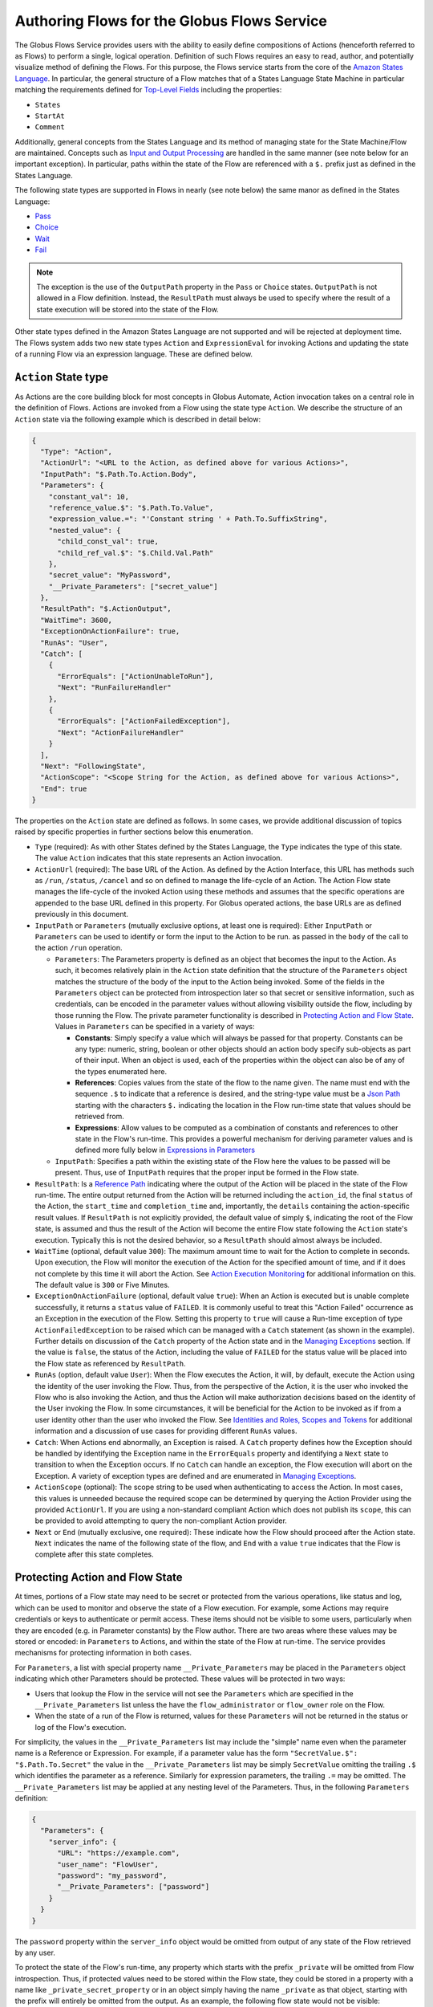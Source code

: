 .. _flows_authoring:

Authoring Flows for the Globus Flows Service
============================================

The Globus Flows Service provides users with the ability to easily define
compositions of Actions (henceforth referred to as Flows) to perform a single,
logical operation. Definition of such Flows requires an easy to read, author,
and potentially visualize method of defining the Flows. For this purpose, the
Flows service starts from the core of the `Amazon States Language
<https://states-language.net/spec.html>`_. In particular, the general structure
of a Flow matches that of a States Language State Machine in particular matching
the requirements defined for `Top-Level Fields
<https://states-language.net/spec.html#toplevelfields>`_ including the
properties:

* ``States``

* ``StartAt``

* ``Comment``

Additionally, general concepts from the States Language and its method of
managing state for the State Machine/Flow are maintained. Concepts such as
`Input and Output Processing <https://states-language.net/spec.html#filters>`_
are handled in the same manner (see note below for an important exception). In
particular, paths within the state of the Flow are referenced with a ``$.``
prefix just as defined in the States Language.

The following state types are supported in Flows in nearly (see note
below) the same manor as defined in the States Language:

* `Pass <https://states-language.net/spec.html#pass-state>`_

* `Choice <https://states-language.net/spec.html#choice-state>`_

* `Wait <https://states-language.net/spec.html#choice-state>`_

* `Fail <https://states-language.net/spec.html#fail-state>`_

.. note::

   The exception is the use of the ``OutputPath`` property in
   the ``Pass`` or ``Choice`` states. ``OutputPath`` is not allowed in
   a Flow definition. Instead, the ``ResultPath`` must always be used
   to specify where the result of a state execution will be stored
   into the state of the Flow.

Other state types defined in the Amazon States Language are not supported and will be rejected at deployment time. The Flows system adds two new state types ``Action`` and ``ExpressionEval`` for invoking Actions and updating the state of a running Flow via an expression language. These are defined below.

``Action`` State type
---------------------

As Actions are the core building block for most concepts in Globus Automate,
Action invocation takes on a central role in the definition of Flows. Actions
are invoked from a Flow using the state type ``Action``. We describe the
structure of an ``Action`` state via the following example which is described in
detail below:

.. code-block:: JSON

    {
      "Type": "Action",
      "ActionUrl": "<URL to the Action, as defined above for various Actions>",
      "InputPath": "$.Path.To.Action.Body",
      "Parameters": {
        "constant_val": 10,
        "reference_value.$": "$.Path.To.Value",
        "expression_value.=": "'Constant string ' + Path.To.SuffixString",
        "nested_value": {
          "child_const_val": true,
          "child_ref_val.$": "$.Child.Val.Path"
        },
        "secret_value": "MyPassword",
        "__Private_Parameters": ["secret_value"]
      },
      "ResultPath": "$.ActionOutput",
      "WaitTime": 3600,
      "ExceptionOnActionFailure": true,
      "RunAs": "User",
      "Catch": [
        {
          "ErrorEquals": ["ActionUnableToRun"],
          "Next": "RunFailureHandler"
        },
        {
          "ErrorEquals": ["ActionFailedException"],
          "Next": "ActionFailureHandler"
        }
      ],
      "Next": "FollowingState",
      "ActionScope": "<Scope String for the Action, as defined above for various Actions>",
      "End": true
    }

The properties on the ``Action`` state are defined as follows. In some
cases, we provide additional discussion of topics raised by specific properties
in further sections below this enumeration.

* ``Type`` (required): As with other States defined by the States Language, the ``Type`` indicates the type of this state. The value ``Action`` indicates that this state represents an Action invocation.

*  ``ActionUrl`` (required): The base URL of the Action. As defined by the Action Interface, this URL has methods such as ``/run``, ``/status``, ``/cancel`` and so on defined to manage the life-cycle of an Action. The Action Flow state manages the life-cycle of the invoked Action using these methods and assumes that the specific operations are appended to the base URL defined in this property. For Globus operated actions, the base URLs are as defined previously in this document.

*  ``InputPath`` or ``Parameters`` (mutually exclusive options, at least one is required): Either ``InputPath`` or ``Parameters`` can be used to identify or form the input to the Action to be run. as passed in the ``body`` of the call to the action ``/run`` operation.

   *  ``Parameters``: The Parameters property is defined as an object that becomes the input to the Action. As such, it becomes relatively plain in the ``Action`` state definition that the structure of the ``Parameters`` object matches the structure of the body of the input to the Action being invoked. Some of the fields in the ``Parameters`` object can be protected from introspection later so that secret or sensitive information, such as credentials, can be encoded in the parameter values without allowing visibility outside the flow, including by those running the Flow. The private parameter functionality is described in `Protecting Action and Flow State`_. Values in ``Parameters`` can be specified in a variety of ways:

      *  **Constants**: Simply specify a value which will always be passed for that property. Constants can be any type: numeric, string, boolean or other objects should an action body specify sub-objects as part of their input. When an object is used, each of the properties within the object can also be of any of the types enumerated here.

      *  **References**: Copies values from the state of the flow to the name given. The name must end with the sequence ``.$`` to indicate that a reference is desired, and the string-type value must be a `Json Path <https://goessner.net/articles/JsonPath/>`_ starting with the characters ``$.`` indicating the location in the Flow run-time state that values should be retrieved from.

      *  **Expressions**: Allow values to be computed as a combination of constants and references to other state in the Flow's run-time. This provides a powerful mechanism for deriving parameter values and is defined more fully below in `Expressions in Parameters`_

   *  ``InputPath``: Specifies a path within the existing state of the Flow here the values to be passed will be present. Thus, use of ``InputPath`` requires that the proper input be formed in the Flow state.

*  ``ResultPath``: Is a `Reference Path <https://states-language.net/spec.html#ref-paths>`_ indicating where the output of the Action will be placed in the state of the Flow run-time. The entire output returned from the Action will be returned including the ``action_id``, the final ``status`` of the Action, the ``start_time`` and ``completion_time`` and, importantly, the ``details`` containing the action-specific result values. If ``ResultPath`` is not explicitly provided, the default value of simply ``$``, indicating the root of the Flow state, is assumed and thus the result of the Action will become the entire Flow state following the ``Action`` state's execution. Typically this is not the desired behavior, so a ``ResultPath`` should almost always be included.

*  ``WaitTime`` (optional, default value ``300``): The maximum amount time to wait for the Action to complete in seconds. Upon execution, the Flow will monitor the execution of the Action for the specified amount of time, and if it does not complete by this time it will abort the Action. See `Action Execution Monitoring`_ for additional information on this. The default value is ``300`` or Five Minutes.

*  ``ExceptionOnActionFailure`` (optional, default value ``true``): When an Action is executed but is unable complete successfully, it returns a ``status`` value of ``FAILED``. It is commonly useful to treat this "Action Failed" occurrence as an Exception in the execution of the Flow. Setting this property to ``true`` will cause a Run-time exception of type ``ActionFailedException`` to be raised which can be managed with a ``Catch`` statement (as shown in the example). Further details on discussion of the ``Catch`` property of the Action state and in the `Managing Exceptions`_ section. If the value is ``false``, the status of the Action, including the value of ``FAILED`` for the status value will be placed into the Flow state as referenced by ``ResultPath``.

*  ``RunAs`` (option, default value ``User``): When the Flow executes the Action, it will, by default, execute the Action using the identity of the user invoking the Flow. Thus, from the perspective of the Action, it is the user who invoked the Flow who is also invoking the Action, and thus the Action will make authorization decisions based on the identity of the User invoking the Flow. In some circumstances, it will be beneficial for the Action to be invoked as if from a user identity other than the user who invoked the Flow. See `Identities and Roles, Scopes and Tokens`_ for additional information and a discussion of use cases for providing different ``RunAs`` values.

*   ``Catch``: When Actions end abnormally, an Exception is raised. A ``Catch`` property defines how the Exception should be handled by identifying the Exception name in the ``ErrorEquals`` property and identifying a ``Next`` state to transition to when the Exception occurs. If no ``Catch`` can handle an exception, the Flow execution will abort on the Exception. A variety of exception types are defined and are enumerated in `Managing Exceptions`_.

*  ``ActionScope`` (optional): The scope string to be used when authenticating to access the Action. In most cases, this values is unneeded because the required scope can be determined by querying the Action Provider using the provided ``ActionUrl``. If you are using a non-standard compliant Action which does not publish its ``scope``, this can be provided to avoid attempting to query the non-compliant Action provider.

*   ``Next`` or ``End`` (mutually exclusive, one required): These indicate how the Flow should proceed after the Action state. ``Next`` indicates the name of the following state of the flow, and ``End`` with a value ``true`` indicates that the Flow is complete after this state completes.

Protecting Action and Flow State
--------------------------------

At times, portions of a Flow state may need to be secret or protected from the
various operations, like status and log, which can be used to monitor and
observe the state of a Flow execution. For example, some Actions may require
credentials or keys to authenticate or permit access. These items should not be
visible to some users, particularly when they are encoded (e.g. in Parameter
constants) by the Flow author. There are two areas where these values may be
stored or encoded: in ``Parameters`` to Actions, and within the state of the
Flow at run-time. The service provides mechanisms for protecting information in
both cases.

For ``Parameters``, a list with special property name ``__Private_Parameters``
may be placed in the ``Parameters`` object indicating which other Parameters
should be protected. These values will be protected in two ways:

* Users that lookup the Flow in the service will not see the ``Parameters`` which are specified in the ``__Private_Parameters`` list unless the have the ``flow_administrator`` or ``flow_owner`` role on the Flow.

* When the state of a run of the Flow is returned, values for these ``Parameters`` will not be returned in the status or log of the Flow's execution.

For simplicity, the values in the ``__Private_Parameters``
list may include the "simple" name even when the parameter name is a Reference
or Expression. For example, if a parameter value has the form ``"SecretValue.$":
"$.Path.To.Secret"`` the value in the ``__Private_Parameters`` list may be
simply ``SecretValue`` omitting the trailing ``.$`` which identifies the
parameter as a reference. Similarly for expression parameters, the trailing
``.=`` may be omitted.  The ``__Private_Parameters`` list may be applied at any
nesting level of the Parameters. Thus, in the following ``Parameters``
definition:

.. code-block:: JSON

    {
      "Parameters": {
        "server_info": {
          "URL": "https://example.com",
          "user_name": "FlowUser",
          "password": "my_password",
          "__Private_Parameters": ["password"]
        }
      }
    }


The ``password`` property within the ``server_info`` object would be omitted
from output of any state of the Flow retrieved by any user.

To protect the state of the Flow's run-time, any property which starts with the
prefix ``_private`` will be omitted from Flow introspection. Thus, if protected
values need to be stored within the Flow state, they could be stored in a
property with a name like ``_private_secret_property`` or in an object simply
having the name ``_private`` as that object, starting with the prefix will
entirely be omitted from the output. As an example, the following flow state
would not be visible:

.. code-block:: JSON

    {
      "_private": {
          "user_name": "FlowUser",
          "password": "my_password",
      }
    }


However, the properties *MAY* still be referenced as part of a reference path
such as in an Action parameter. Thus, the reference path
``$._private.password`` could be used and the value ``my_password`` would be
used for the parameter. In such a case, that parameter would also most likely
need to appear in the ``__Private_Parameters`` list to prevent the value from
being shown when the state of the particular Action is displayed to a user.
Thus, the state protection via ``_private`` property names and the enumeration
of protected parameters via ``__Private_Parameters`` will often be used in
tandem.

.. _flow_action_expressions:

Expressions in Parameters
-------------------------

Action Parameters allow the inputs to an Action to be formed from different
parts of the Flow run-time state. However, the reference approach requires that
the exact value needed be present in the Flow's state. If the required value is
somehow to be derived from multiple values in the Flow state, reference
parameters are not sufficient. Thus, we introduce expression type parameters
which may evaluate multiple parts of the state to compute a single, required
value.

The syntax of an expression paramter takes the following form:

.. code-block:: JSON

    {
      "computed_param.=": "<state_val1> <op> <state_val2> <op> ..."
    }



The syntax for the expression largely follows what is expected in common
expression languages. This includes common arithmetic operators on numeric
values as well as operations on strings (e.g. string concatenation via a `+`
operation) and on lists (similarly the `+` operator will concatenate lists).

The values in the state of the flow may be used in the expression and are denoted as ``<state_valN>`` above. For the following description, assume that the input to (or current state of) a Flow Run is as follows:

.. code-block:: JSON

    {
      "foo": "bar",
      "list_val": [1, 2, 3],
      "object_val": {
        "sub_val1": "embedded",
        "sub_val2": "also_embedded"
      }
    }

The ``state_val`` values can be specified as the simple names of the properties
in the state of the running flow and allows for indexing into lists and into
embedded objects similar to Python. Thus, the following would be a valid
expression: ``foo + ' ' + object_val.sub_val1`` which would yield the string
``bar embedded``. Note the use of ``+`` to mean string concatenation and the
dot-separated naming of the field of the object.

Constants may also be used between operators, it is important to
remember that within an expression, a string type value must be enclosed in
quotes (either single quote characters as above which is often easier because they do not need to be escaped within a JSON string or double quotes).

Using Functions in Expressions
^^^^^^^^^^^^^^^^^^^^^^^^^^^^^^

In addition to basic arithmetic operations, a few *functions* may be used. Functions are invoked with the general form: ``function_name(param1, param2)``. Thus, an expression may, for example, take the form ``val1 + function(param1)``. The functions currently supported are:

* ``pathsplit``: This function may be used to break apart a "path" type string value. Paths are a series of path element names separated by `/` characters. The return value from the ``pathsplit`` function is an array of two elements: the first element is the path prior to the last element. This is also aware of a special "root path" of the form ``/~/`` as defined by Globus Transfer so that this string will never be "split". Examples:

  * ``pathsplit("/foo/bar/blech")`` returns ``["/foo/bar", "blech"]``
  * ``pathsplit("/~/path")`` returns ``["/~/", "path"]``

* ``is_present``: This function checks for the existence of a value in the state of the input Parameters. It is similar to the `IsPresent <https://docs.aws.amazon.com/step-functions/latest/dg/amazon-states-language-choice-state.html>`_ operator in the Amazon States Language. It takes in a reference to a value in the state, *as a string*, and returns ``true`` if the value exists, and ``false`` if not. This can be used to insure that a value is present before using it in a further expression such as: ``x if is_present('x') else 10`` which would use the conditional expression to check for presence of the property ``x`` and sets a constant if it is not present. This helps to avoid accessing properties that are not defined which would cause an error.

* ``getattr``: This function will return a value from the state of the input if it is present, and, optionally, a default value if it is not present. Examples:

  * ``getattr('x', 10)``: returns the value of property ``x`` if it is present, and the constant 10 if not (equivalent to the ``is_present`` example above.

  * ``getattr('missing_property')``: Would return a ``null` value if the ``missing_property`` value is not present in the state.

Identities and Roles, Scopes and Tokens
---------------------------------------

The ``RunAs`` property of an ``Action`` state can be used to control the identity associated with executing the Action. In most cases, it will be appropriate to have the Action invoked as the same identity that invoked the Flow. This is the default behavior, so no value for ``RunAs`` is needed to get this behavior. However, other scenarios may require a single Flow execution to invoke various Actions using different identities or roles. The ``RunAs`` property of the ``Action`` state provides two additional types of roles that can be specified:

*  ``Flow``: When the value is ``Flow``, the Action will be invoked as the identity of the Flow itself. Because every Flow is registered with the Globus Auth system so that it can authenticate requests to be run, it also has a unique identity in Globus Auth. This identity can be used to invoke other Actions. Thus, once the Flow is deployed, the Globus Auth identity of the Flow is known, and can be configured in the authorization state of various Actions for permission. To help with this form of configuration, the information provided by a flow using the command ``globus-automate flow list`` or ``globus-automate flow display`` includes two properties which help identity the Flow. The first is ``principal_urn`` which provides the URN form of the identity for the Flow which is used by many Actions and other Globus services to specify identities. The other property is ``globus_auth_username`` which is another common method of naming a Globus Auth identity.

* An arbitrary "role name" can also be specified as in ``"RunAs": "AdminUser"``. The identity for this role will be determined by an additional Globus Auth access token which is passed into the Flow at run-time as part of the initial state. The flows service will use this token when invoking the Action and so the Action will see the request as if coming from the user associated with this token. We describe how these role-specific tokens are passed next.

Providing Role-Specific Tokens
^^^^^^^^^^^^^^^^^^^^^^^^^^^^^^

When ``RunAs`` specifies a role name, corresponding tokens must be generated and provided to the Flow at run-time. The necessary information to generate any Globus Auth token is the name of the scope to which the token should be generated. So that generated tokens are as specific as possible, the Flows service creates a separate scope for each role which appears as part of a ``RunAs`` property. These scope strings are present in the Flow description under the property ``globus_auth_scopes_by_RunAs``. This will be a JSON object with the property names matching the roles named in ``RunAs`` and the values being the Globus Auth scope string. For example, if roles named ``Admin`` and ``Curator`` were present in the Flow definition, the Flow description would contain an object like:

.. code-block:: JSON

   {
     "Admin": "<Globus Auth Scope String for Admin>",
     "Curator": "Globus Auth Scope String for Curator>"
   }

When invoking the Flow (e.g. via ``globus-automate flow run``) the flow input would be required to contain the access tokens for each of the roles in a similar JSON object called ``_tokens`` as follows:

.. code-block:: JSON

   {
     "_tokens": {
       "Admin": "<Globus Auth access token for Admin>",
       "Curator": "Globus Auth access token for Curator>"
     }
   }

.. note::
   If the author of a Flow provides an ``input_schema`` for their Flow, the schema should specify that the ``_tokens`` property should be present with this structure. Otherwise, the Flows service will reject the input prior to running the Flow.

The method for generating the required tokens is outside the scope of this document. The approach will use of the `Globus Auth API <https://docs.globus.org/api/auth/>`_ and typically the `Globus SDK <https://globus-sdk-python.readthedocs.io/en/latest/>`_. In particular, the `section on obtaining tokens <https://globus-sdk-python.readthedocs.io/en/latest/tutorial.html#step-3-get-some-access-tokens>`_ is a good starting point.

Action Execution Monitoring
---------------------------

``Action`` states will block waiting until the executed action reaches a
completion state with status value either ``SUCCEEDED`` or ``FAILED`` or when
the ``WaitTime`` duration is reached. Within this time interval, the Flow will
periodically poll the Action to determine if it has reached a completion state.
The interval between polls increases using an exponential back-off strategy
(i.e. the amount of time between two polls is a multiple of the interval between
the previous two polls). Thus, detection of the completion will not be
instantaneous compared to when the action "actually" completes. And, the longer
the wait time, the longer the interval between "actual" completion and the poll
detecting completion may be. This "slop" time is related to both the total run
time for the Action and the exponential back-off factor increasing the time
between polls.

When using the Flows service, it is important to remember that this slop time
can occur. One may observe or receive other notification (such as an email for
a Globus Transfer) that an Action has completed but the Flows service may not
poll to discover the same state has been reached. This is an inherent property
of the system.

Managing Exceptions
-------------------

Failures of Action states in the Flow are exposed via Exceptions which, as described above, can be handled via a ``Catch`` property on the Action state. The form of the ``Catch`` is as shown in the example, but the types of exceptions need to be discussed in more detail. There are three forms of exceptions that impact an Action execution:

* ``ActionUnableToRun``: This exception indicates that the initial attempt to run the Action failed and no action whatsoever was initiated. The output of the exception contains the error structure returned by the Action. This condition will always result in an exception.

* ``ActionFailedException``: This indicates that the Action was able initiated but during execution the Action was considered to have failed by the return of an Action status with the value ``FAILED``. This exception will only be raised if the property ``ExceptionOnActionFailure`` is set to true. This allows the Action failure to be handled by checking the result or by causing an exception. Either approach is valid and different users and different use cases may lend themselves to either approach. In either case, the output will contain the same Action status structure a completed action will contain, but the ``status`` value will necessarily be ``FAILED``.

* ``ActionTimeout``: When the ``WaitTime`` for an ``Action`` state is exceeded, this exception will be raised. The status of the most recent poll of the ``Action`` will be contained within the body of the exception.


Pre-Populated Run-time State
----------------------------

Basic information about the flow's state and the user invoking the Flow is provided through a "virtual", read-only property available at the JSONPath ``$._context``. This path may be used in a path for a ``Parameters`` value on an Action or Pass state type, or in expressions which are evaluated when generating ``Parameters`` values as described above. This allows the Flow to use these values as necessary for passing into Actions as parameters. As this is a read-only value, the ``_context`` cannot be overwritten by using the path in a ``ResultPath`` on any state. The ``_context`` value is itself an object
containing the following properties:

+---------------+-------------------------------------------------------------------------------------+
| Property name | Description                                                                         |
+===============+=====================================================================================+
| flow_id       | The id of the deployed Flow that is executing                                       |
+---------------+-------------------------------------------------------------------------------------+
| run_id        | The unique id assigned to **this execution** of the Flow                            |
+---------------+-------------------------------------------------------------------------------------+
| username      | The Globus Auth username for the user invoking the Flow                             |
+---------------+-------------------------------------------------------------------------------------+
| email         | The email address for the user invoking the Flow                                    |
+---------------+-------------------------------------------------------------------------------------+
| user_id       | The Globus Auth user id for the user invoking the Flow (in URN format)              |
+---------------+-------------------------------------------------------------------------------------+
| identities    | A list of all identities associated with the user invoking the Flow (in URN format) |
+---------------+-------------------------------------------------------------------------------------+
| token_info    | A child object containing the fields exp, iat, and nbf (described below)            |
+---------------+-------------------------------------------------------------------------------------+

The ``token_info`` fields are defined as follow:

* | ``exp``: Timestamp, measured in the number of seconds since January 1 1970
    UTC, indicating when this token will expire.

* | ``iat``: Timestamp, measured in the number of seconds since January 1 1970
    UTC, indicating when this token was originally issued.

* | ``nbf``: Timestamp, measured in the number of seconds since January 1 1970
    UTC, indicating when this token is not to be used before.


``ExpressionEval`` State type
-----------------------------

The ``Action`` state type provides a method of evaluating expressions to create Parameter values for passing to the action, and the ``Pass`` state, defined in the States Language, provides a means of moving or re-arranging the Flow's run-time state by specifying input Parameters and new locations via the ``ResultPath``. In some cases, the combination of the two capabilities is desired: the ability to compute results for Parameters as in the ``Action`` state and the simple storage of the new values, as in the ``Pass`` state. This is the role of the ``ExpressionEval`` state type. It can be thought of as an ``Action`` without the Action invocation, or a ``Pass`` where ``Parameters`` may contain expressions.

A primary situation in which this state type will be used is when determining a value to be tested in a ``Choice`` state type. The ``Choice`` state type can only read single values from the run-time state of the Flow, so if, for example, a value on which a ``Choice`` condition needs to be applied must be combined from separate parts of the Flow run-time state. The computed value can then be referenced in the ``Variable`` property of the Choice. Another use is to compute a "final" for the Flow to be stored in the state of the Flow and therefore seen in the output of the Flow upon completion.

An example structure for an ``ExpressionEval`` state is as follows:

.. code-block:: JSON

    {
      "Type": "ExpressionEval",
      "Parameters": {
        "constant_val": 10,
        "reference_value.$": "$.Path.To.Value",
        "expression_value.=": "'Constant string ' + `$.Path.To.SuffixString`",
        "nested_value": {
          "child_const_val": true,
          "child_ref_val.$": "$.Child.Val.Path"
        },
        "secret_value": "MyPassword",
        "__Private_Parameters": ["secret_value"]
      },
      "ResultPath": "$.final_result",
      "End": true
    }

All of the properties of the ``ExpressionEval`` state have the same meaning as described in the ``Action`` state. The ``ExpressionEval`` state cannot use the ``InputPath`` property (``Pass`` is appropriate if moving state from an ``InputPath`` to a ``ResultPath`` is needed), so ``Parameters`` must always be present. Just like in ``Action`` the ``Parameters`` may have constant, reference or expression types and portions of the state can be protected using a ``__Private_Parameters`` list. Like ``Action``, this state must have either a ``Next`` or an ``End: true``.

.. _example-flows-details:

Example Flows
-------------

.. _example-flow-move:

"Move" Flow
^^^^^^^^^^^

Flow ID: ``9123c20b-61e0-46e8-9469-92c999b6b8f2``.

A Flow which performs a 'move' operation on a directory by first transferring
from a source to a destination and then deleting the directory from the source.
The entire directory's contents, including files and subdirectories, will be
moved to the destination and then removed from the source.

View the `Move flow definition`_ in the Globus web app.
(You may need to log in first.)

.. code-block:: json
    :caption: Example Input

    {
        "source_endpoint_id": "ddb59af0-6d04-11e5-ba46-22000b92c6ec",
        "source_path": "/~/source-directory",
        "destination_endpoint_id": "ddb59aef-6d04-11e5-ba46-22000b92c6ec",
        "destination_path": "/~/destination-directory",
        "transfer_label": "Transfer for Generic Move from Globus Tutorial Endpoint 2 to Globus Tutorial Endpoint 1",
        "delete_label": "Delete after Transfer for Generic Move from Globus Tutorial Endpoint 2 to Globus Tutorial Endpoint 1"
    }

(Choose different ``source_path`` and ``destination_path`` as needed to run this
example flow.)

.. _example-flow-2-stage-transfer:

"2 Stage Transfer" Flow
^^^^^^^^^^^^^^^^^^^^^^^

Flow ID: ``79a4653f-f8da-43b6-a581-5d3b345ad575``.

Transfer from source to destination with an intermediate endpoint in-between.
Remove from intermediate after completion.

View the `2 Stage Transfer flow definition`_ in the Globus web app.

.. code-block:: json
    :caption: Example Input

    {
        "source_endpoint_id": "ddb59af0-6d04-11e5-ba46-22000b92c6ec",
        "source_path": "/~/source-directory",
        "intermediate_endpoint_id": "ddb59af0-6d04-11e5-ba46-22000b92c6ec",
        "intermediate_path": "/~/intermediate-directory-which-will-be-removed",
        "destination_endpoint_id": "ddb59aef-6d04-11e5-ba46-22000b92c6ec",
        "destination_path": "/~/destination-directory",
    }

.. _example-flow-transfer-set-permissions:

"Transfer Set Permissions" Flow
^^^^^^^^^^^^^^^^^^^^^^^^^^^^^^^

Flow ID: ``cdcd6d1a-b1c3-4e0b-8d4c-f205c16bf80c``.

A Flow which performs a Transfer on a directory, gives a user READ permissions
on the destination directory and notifies the user of their new data via email.
The user running the Flow must have administration privileges over the
destination endpoint.

View the `Transfer Set Permissions flow definition`_ in the Globus web app.

.. code-block:: json
    :caption: Example Input

    {
        "source_endpoint_id": "ddb59af0-6d04-11e5-ba46-22000b92c6ec",
        "source_path": "/share/godata",
        "destination_endpoint_id": "ddb59aef-6d04-11e5-ba46-22000b92c6ec",
        "destination_path": "/~/my-godata",
        "transfer_label": "Transfer for Transfer Set Permissions Flow",
        "user_id": "06a24bef-940e-418a-97bc-48229c64cc99",
        "user_email": "uriel@globus.org"
    }

(Of course, adjust ``user_email`` as necessary if you want to test this flow.)


..  _Move flow definition: https://app.globus.org/flows/9123c20b-61e0-46e8-9469-92c999b6b8f2/definition
..  _2 Stage Transfer flow definition: https://app.globus.org/flows/79a4653f-f8da-43b6-a581-5d3b345ad575/definition
..  _Transfer Set Permissions flow definition: https://app.globus.org/flows/cdcd6d1a-b1c3-4e0b-8d4c-f205c16bf80c/definition
